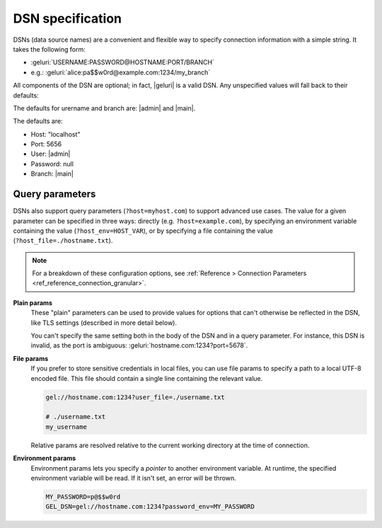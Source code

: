 .. _ref_dsn:

DSN specification
#################

DSNs (data source names) are a convenient and flexible way to specify
connection information with a simple string. It takes the following form:

* :geluri:`USERNAME:PASSWORD@HOSTNAME:PORT/BRANCH`
* e.g.: :geluri:`alice:pa$$w0rd@example.com:1234/my_branch`

All components of the DSN are optional; in fact, |geluri| is a valid DSN.
Any unspecified values will fall back to their defaults:

The defaults for urername and branch are: |admin| and |main|.

The defaults are:

* Host: "localhost"
* Port: 5656
* User: |admin|
* Password: null
* Branch: |main|


Query parameters
----------------

DSNs also support query parameters (``?host=myhost.com``) to support advanced
use cases. The value for a given parameter can be specified in three ways:
directly (e.g. ``?host=example.com``), by specifying an environment variable
containing the value (``?host_env=HOST_VAR``), or by specifying a file
containing the value (``?host_file=./hostname.txt``).

.. note::

  For a breakdown of these configuration options, see :ref:`Reference >
  Connection Parameters <ref_reference_connection_granular>`.

.. versionchanged:: _default

    .. list-table::

      * - **Plain param**
        - **File param**
        - **Environment param**
      * - ``host``
        - ``host_file``
        - ``host_env``
      * - ``port``
        - ``port_file``
        - ``port_env``
      * - ``database``
        - ``database_file``
        - ``database_env``
      * - ``user``
        - ``user_file``
        - ``user_env``
      * - ``password``
        - ``password_file``
        - ``password_env``
      * - ``tls_ca_file``
        - ``tls_ca_file_file``
        - ``tls_ca_file_env``
      * - ``tls_security``
        - ``tls_security_file``
        - ``tls_security_env``

.. versionchanged:: 5.0

    .. list-table::

      * - **Plain param**
        - **File param**
        - **Environment param**
      * - ``host``
        - ``host_file``
        - ``host_env``
      * - ``port``
        - ``port_file``
        - ``port_env``
      * - ``branch``
        - ``branch_file``
        - ``branch_env``
      * - ``user``
        - ``user_file``
        - ``user_env``
      * - ``password``
        - ``password_file``
        - ``password_env``
      * - ``tls_ca_file``
        - ``tls_ca_file_file``
        - ``tls_ca_file_env``
      * - ``tls_security``
        - ``tls_security_file``
        - ``tls_security_env``

**Plain params**
  These "plain" parameters can be used to provide values for options that can't
  otherwise be reflected in the DSN, like TLS settings (described in more
  detail below).

  You can't specify the same setting both in the body of the DSN and in a query
  parameter. For instance, this DSN is invalid, as the port is ambiguous:
  :geluri:`hostname.com:1234?port=5678`.

**File params**
  If you prefer to store sensitive credentials in local files, you can use file
  params to specify a path to a local UTF-8 encoded file. This file should
  contain a single line containing the relevant value.

  .. code-block::

    gel://hostname.com:1234?user_file=./username.txt

    # ./username.txt
    my_username

  Relative params are resolved relative to the current working directory at the
  time of connection.

**Environment params**
  Environment params lets you specify a *pointer* to another environment
  variable. At runtime, the specified environment variable will be read. If it
  isn't set, an error will be thrown.

  .. code-block::

    MY_PASSWORD=p@$$w0rd
    GEL_DSN=gel://hostname.com:1234?password_env=MY_PASSWORD

